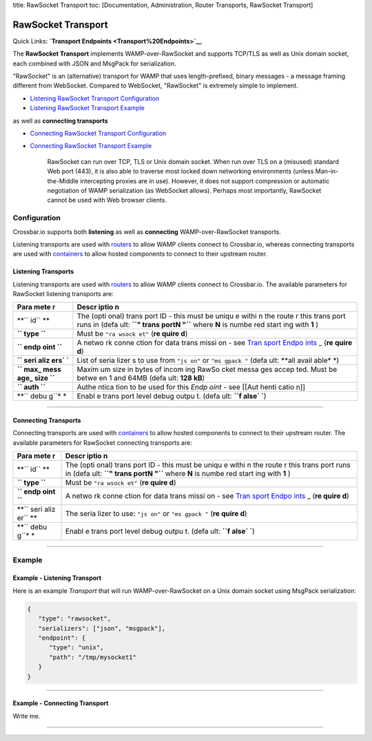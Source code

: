 title: RawSocket Transport toc: [Documentation, Administration, Router
Transports, RawSocket Transport]

RawSocket Transport
===================

Quick Links: **`Transport Endpoints <Transport%20Endpoints>`__**

The **RawSocket Transport** implements WAMP-over-RawSocket and supports
TCP/TLS as well as Unix domain socket, each combined with JSON and
MsgPack for serialization.

"RawSocket" is an (alternative) transport for WAMP that uses
length-prefixed, binary messages - a message framing different from
WebSocket. Compared to WebSocket, "RawSocket" is extremely simple to
implement.

-  `Listening RawSocket Transport
   Configuration <#listening-transports>`__
-  `Listening RawSocket Transport
   Example <#example---listening-transport>`__

as well as **connecting transports**

-  `Connecting RawSocket Transport
   Configuration <#connecting-transports>`__
-  `Connecting RawSocket Transport
   Example <#example---connecting-transport>`__

    RawSocket can run over TCP, TLS or Unix domain socket. When run over
    TLS on a (misused) standard Web port (443), it is also able to
    traverse most locked down networking environments (unless
    Man-in-the-Middle intercepting proxies are in use). However, it does
    not support compression or automatic negotiation of WAMP
    serialization (as WebSocket allows). Perhaps most importantly,
    RawSocket cannot be used with Web browser clients.

Configuration
-------------

Crossbar.io supports both **listening** as well as **connecting**
WAMP-over-RawSocket transports.

Listening transports are used with `routers <Router%20Configuration>`__
to allow WAMP clients connect to Crossbar.io, whereas connecting
transports are used with `containers <Container%20Configuration>`__ to
allow hosted components to connect to their upstream router.

Listening Transports
~~~~~~~~~~~~~~~~~~~~

Listening transports are used with `routers <Router%20Configuration>`__
to allow WAMP clients connect to Crossbar.io. The available parameters
for RawSocket listening transports are:

+------+-------+
| Para | Descr |
| mete | iptio |
| r    | n     |
+======+=======+
| **`` | The   |
| id`` | (opti |
| **   | onal) |
|      | trans |
|      | port  |
|      | ID -  |
|      | this  |
|      | must  |
|      | be    |
|      | uniqu |
|      | e     |
|      | withi |
|      | n     |
|      | the   |
|      | route |
|      | r     |
|      | this  |
|      | trans |
|      | port  |
|      | runs  |
|      | in    |
|      | (defa |
|      | ult:  |
|      | **``" |
|      | trans |
|      | portN |
|      | "``** |
|      | where |
|      | **N** |
|      | is    |
|      | numbe |
|      | red   |
|      | start |
|      | ing   |
|      | with  |
|      | **1** |
|      | )     |
+------+-------+
| **`` | Must  |
| type | be    |
| ``** | ``"ra |
|      | wsock |
|      | et"`` |
|      | (**re |
|      | quire |
|      | d**)  |
+------+-------+
| **`` | A     |
| endp | netwo |
| oint | rk    |
| ``** | conne |
|      | ction |
|      | for   |
|      | data  |
|      | trans |
|      | missi |
|      | on    |
|      | - see |
|      | `Tran |
|      | sport |
|      | Endpo |
|      | ints  |
|      | <Tran |
|      | sport |
|      | %20En |
|      | dpoin |
|      | ts>`_ |
|      | _     |
|      | (**re |
|      | quire |
|      | d**)  |
+------+-------+
| **`` | List  |
| seri | of    |
| aliz | seria |
| ers` | lizer |
| `**  | s     |
|      | to    |
|      | use   |
|      | from  |
|      | ``"js |
|      | on"`` |
|      | or    |
|      | ``"ms |
|      | gpack |
|      | "``   |
|      | (defa |
|      | ult:  |
|      | **all |
|      | avail |
|      | able* |
|      | *)    |
+------+-------+
| **`` | Maxim |
| max_ | um    |
| mess | size  |
| age_ | in    |
| size | bytes |
| ``** | of    |
|      | incom |
|      | ing   |
|      | RawSo |
|      | cket  |
|      | messa |
|      | ges   |
|      | accep |
|      | ted.  |
|      | Must  |
|      | be    |
|      | betwe |
|      | en    |
|      | 1 and |
|      | 64MB  |
|      | (defa |
|      | ult:  |
|      | **128 |
|      | kB**) |
+------+-------+
| **`` | Authe |
| auth | ntica |
| ``** | tion  |
|      | to be |
|      | used  |
|      | for   |
|      | this  |
|      | *Endp |
|      | oint* |
|      | - see |
|      | [[Aut |
|      | henti |
|      | catio |
|      | n]]   |
+------+-------+
| **`` | Enabl |
| debu | e     |
| g``* | trans |
| *    | port  |
|      | level |
|      | debug |
|      | outpu |
|      | t.    |
|      | (defa |
|      | ult:  |
|      | **``f |
|      | alse` |
|      | `**)  |
+------+-------+

--------------

Connecting Transports
~~~~~~~~~~~~~~~~~~~~~

Connecting transports are used with
`containers <Container%20Configuration>`__ to allow hosted components to
connect to their upstream router. The available parameters for RawSocket
connecting transports are:

+------+-------+
| Para | Descr |
| mete | iptio |
| r    | n     |
+======+=======+
| **`` | The   |
| id`` | (opti |
| **   | onal) |
|      | trans |
|      | port  |
|      | ID -  |
|      | this  |
|      | must  |
|      | be    |
|      | uniqu |
|      | e     |
|      | withi |
|      | n     |
|      | the   |
|      | route |
|      | r     |
|      | this  |
|      | trans |
|      | port  |
|      | runs  |
|      | in    |
|      | (defa |
|      | ult:  |
|      | **``" |
|      | trans |
|      | portN |
|      | "``** |
|      | where |
|      | **N** |
|      | is    |
|      | numbe |
|      | red   |
|      | start |
|      | ing   |
|      | with  |
|      | **1** |
|      | )     |
+------+-------+
| **`` | Must  |
| type | be    |
| ``** | ``"ra |
|      | wsock |
|      | et"`` |
|      | (**re |
|      | quire |
|      | d**)  |
+------+-------+
| **`` | A     |
| endp | netwo |
| oint | rk    |
| ``** | conne |
|      | ction |
|      | for   |
|      | data  |
|      | trans |
|      | missi |
|      | on    |
|      | - see |
|      | `Tran |
|      | sport |
|      | Endpo |
|      | ints  |
|      | <Tran |
|      | sport |
|      | %20En |
|      | dpoin |
|      | ts>`_ |
|      | _     |
|      | (**re |
|      | quire |
|      | d**)  |
+------+-------+
| **`` | The   |
| seri | seria |
| aliz | lizer |
| er`` | to    |
| **   | use:  |
|      | ``"js |
|      | on"`` |
|      | or    |
|      | ``"ms |
|      | gpack |
|      | "``   |
|      | (**re |
|      | quire |
|      | d**)  |
+------+-------+
| **`` | Enabl |
| debu | e     |
| g``* | trans |
| *    | port  |
|      | level |
|      | debug |
|      | outpu |
|      | t.    |
|      | (defa |
|      | ult:  |
|      | **``f |
|      | alse` |
|      | `**)  |
+------+-------+

--------------

Example
-------

Example - Listening Transport
~~~~~~~~~~~~~~~~~~~~~~~~~~~~~

Here is an example *Transport* that will run WAMP-over-RawSocket on a
Unix domain socket using MsgPack serialization:

.. code:: javascript

    {
       "type": "rawsocket",
       "serializers": ["json", "msgpack"],
       "endpoint": {
          "type": "unix",
          "path": "/tmp/mysocket1"
       }
    }

--------------

Example - Connecting Transport
~~~~~~~~~~~~~~~~~~~~~~~~~~~~~~

Write me.

--------------

